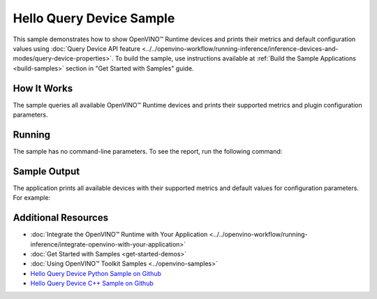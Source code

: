 Hello Query Device Sample
=========================


.. meta::
   :description: Learn how to show metrics and default
                 configuration values of inference devices using Query
                 Device API feature (Python, C++).


This sample demonstrates how to show OpenVINO™ Runtime devices and prints their
metrics and default configuration values using :doc:`Query Device API feature <../../openvino-workflow/running-inference/inference-devices-and-modes/query-device-properties>`.
To build the sample, use instructions available at :ref:`Build the Sample Applications <build-samples>`
section in "Get Started with Samples" guide.

How It Works
####################

The sample queries all available OpenVINO™ Runtime devices and prints their
supported metrics and plugin configuration parameters.

.. tab-set::

   .. tab-item:: Python
      :sync: python

      .. scrollbox::

         .. doxygensnippet:: samples/python/hello_query_device/hello_query_device.py
            :language: python


   .. tab-item:: C++
      :sync: cpp

      .. scrollbox::

         .. doxygensnippet:: samples/cpp/hello_query_device/main.cpp
            :language: cpp


Running
####################

The sample has no command-line parameters. To see the report, run the following command:

.. tab-set::

   .. tab-item:: Python
      :sync: python

      .. code-block:: console

         python hello_query_device.py

   .. tab-item:: C++
      :sync: cpp

      .. code-block:: console

         hello_query_device



Sample Output
####################

The application prints all available devices with their supported metrics and
default values for configuration parameters.
For example:


.. tab-set::

   .. tab-item:: Python
      :sync: python

      .. code-block:: console

         [ INFO ] Available devices:
         [ INFO ] CPU :
         [ INFO ]        SUPPORTED_PROPERTIES:
         [ INFO ]                AVAILABLE_DEVICES:
         [ INFO ]                FULL_DEVICE_NAME: Intel(R) Core(TM) i5-8350U CPU @ 1.70GHz
         [ INFO ]                OPTIMIZATION_CAPABILITIES: FP32, FP16, INT8, BIN
         [ INFO ]                RANGE_FOR_ASYNC_INFER_REQUESTS: 1, 1, 1
         [ INFO ]                RANGE_FOR_STREAMS: 1, 8
         [ INFO ]                IMPORT_EXPORT_SUPPORT: True
         [ INFO ]                CACHE_DIR:
         [ INFO ]                ENABLE_CPU_PINNING: NO
         [ INFO ]                INFERENCE_NUM_THREADS: 0
         [ INFO ]                NUM_STREAMS: 1
         [ INFO ]                DUMP_EXEC_GRAPH_AS_DOT:
         [ INFO ]                INFERENCE_PRECISION_HINT: f32
         [ INFO ]                EXCLUSIVE_ASYNC_REQUESTS: NO
         [ INFO ]                PERFORMANCE_HINT:
         [ INFO ]                PERFORMANCE_HINT_NUM_REQUESTS: 0
         [ INFO ]                PERF_COUNT: NO


   .. tab-item:: C++
      :sync: cpp

      .. code-block:: console

         [ INFO ] OpenVINO Runtime version ......... <version>
         [ INFO ] Build ........... <build>
         [ INFO ]
         [ INFO ] Available devices:
         [ INFO ] CPU
         [ INFO ]        SUPPORTED_PROPERTIES:
         [ INFO ]                AVAILABLE_DEVICES : [  ]
         [ INFO ]                FULL_DEVICE_NAME : Intel(R) Core(TM) i5-8350U CPU @ 1.70GHz
         [ INFO ]                OPTIMIZATION_CAPABILITIES : [ FP32 FP16 INT8 BIN ]
         [ INFO ]                RANGE_FOR_ASYNC_INFER_REQUESTS : { 1, 1, 1 }
         [ INFO ]                RANGE_FOR_STREAMS : { 1, 8 }
         [ INFO ]                IMPORT_EXPORT_SUPPORT : true
         [ INFO ]                CACHE_DIR : ""
         [ INFO ]                ENABLE_CPU_PINNING : NO
         [ INFO ]                INFERENCE_NUM_THREADS : 0
         [ INFO ]                NUM_STREAMS : 1
         [ INFO ]                DUMP_EXEC_GRAPH_AS_DOT : ""
         [ INFO ]                INFERENCE_PRECISION_HINT : f32
         [ INFO ]                EXCLUSIVE_ASYNC_REQUESTS : NO
         [ INFO ]                PERFORMANCE_HINT : ""
         [ INFO ]                PERFORMANCE_HINT_NUM_REQUESTS : 0
         [ INFO ]                PERF_COUNT : NO


Additional Resources
####################

- :doc:`Integrate the OpenVINO™ Runtime with Your Application <../../openvino-workflow/running-inference/integrate-openvino-with-your-application>`
- :doc:`Get Started with Samples <get-started-demos>`
- :doc:`Using OpenVINO™ Toolkit Samples <../openvino-samples>`
- `Hello Query Device Python Sample on Github <https://github.com/openvinotoolkit/openvino/blob/master/samples/python/hello_query_device/README.md>`__
- `Hello Query Device C++ Sample on Github <https://github.com/openvinotoolkit/openvino/blob/master/samples/cpp/hello_query_device/README.md>`__
